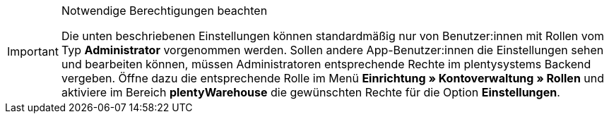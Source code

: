 [IMPORTANT]
.Notwendige Berechtigungen beachten
====
Die unten beschriebenen Einstellungen können standardmäßig nur von Benutzer:innen mit Rollen vom Typ *Administrator* vorgenommen werden. Sollen andere App-Benutzer:innen die Einstellungen sehen und bearbeiten können, müssen Administratoren entsprechende Rechte im plentysystems Backend vergeben. Öffne dazu die entsprechende Rolle im Menü *Einrichtung » Kontoverwaltung » Rollen* und aktiviere im Bereich *plentyWarehouse* die gewünschten Rechte für die Option *Einstellungen*.
====
